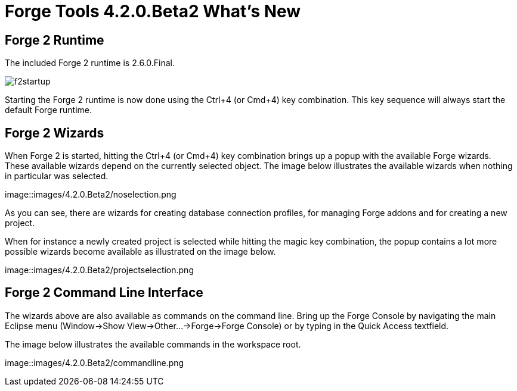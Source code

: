 = Forge Tools 4.2.0.Beta2 What's New
:page-layout: whatsnew
:page-component_id: forge
:page-component_version: 4.2.0.Beta2
:page-product_id: jbt_core 
:page-product_version: 4.2.0.Beta2

== Forge 2 Runtime 	

The included Forge 2 runtime is 2.6.0.Final.

image::images/4.2.0.Beta2/f2startup.png[]

Starting the Forge 2 runtime is now done using the Ctrl+4 (or Cmd+4) key combination. 
This key sequence will always start the default Forge runtime.

== Forge 2 Wizards

When Forge 2 is started, hitting the Ctrl+4 (or Cmd+4) key combination brings up a popup with the available Forge wizards. 
These available wizards depend on the currently selected object. The image below illustrates the available wizards when
nothing in particular was selected.

image::images/4.2.0.Beta2/noselection.png

As you can see, there are wizards for creating database connection profiles, for managing Forge addons and for creating
a new project.

When for instance a newly created project is selected while hitting the magic key combination, the popup contains a lot 
more possible wizards become available as illustrated on the image below.

image::images/4.2.0.Beta2/projectselection.png

== Forge 2 Command Line Interface

The wizards above are also available as commands on the command line. Bring up the Forge Console by navigating the  
main Eclipse menu (Window->Show View->Other...->Forge->Forge Console) or by typing in the Quick Access textfield.

The image below illustrates the available commands in the workspace root.

image::images/4.2.0.Beta2/commandline.png

